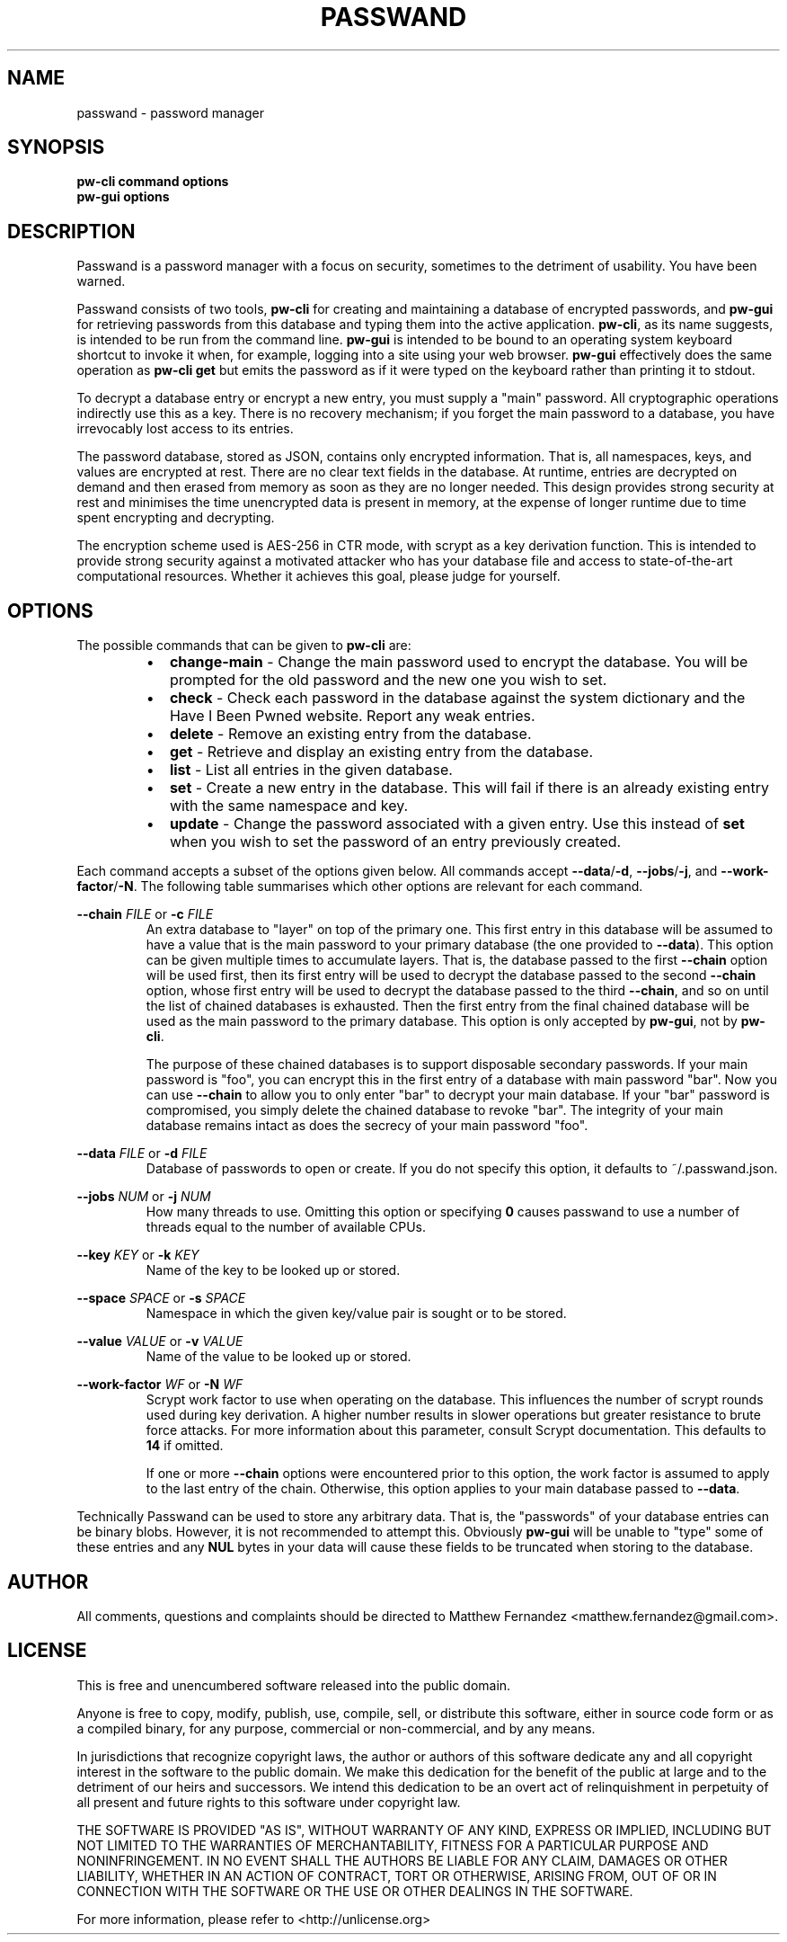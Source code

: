 .TH PASSWAND 1
.SH NAME
passwand \- password manager
.SH SYNOPSIS
.B \fBpw-cli\fR \fBcommand\fR \fBoptions\fR
.br
.B \fBpw-gui\fR \fBoptions\fR
.SH DESCRIPTION
Passwand is a password manager with a focus on security, sometimes to the
detriment of usability. You have been warned.
.PP
Passwand consists of two tools, \fBpw-cli\fR for creating and maintaining a
database of encrypted passwords, and \fBpw-gui\fR for retrieving passwords from
this database and typing them into the active application. \fBpw-cli\fR, as its
name suggests, is intended to be run from the command line. \fBpw-gui\fR is
intended to be bound to an operating system keyboard shortcut to invoke it when,
for example, logging into a site using your web browser. \fBpw-gui\fR
effectively does the same operation as \fBpw-cli get\fR but emits the password
as if it were typed on the keyboard rather than printing it to stdout.
.PP
To decrypt a database entry or encrypt a new entry, you must supply a "main"
password. All cryptographic operations indirectly use this as a key. There is no
recovery mechanism; if you forget the main password to a database, you have
irrevocably lost access to its entries.
.PP
The password database, stored as JSON, contains only encrypted information. That
is, all namespaces, keys, and values are encrypted at rest. There are no clear
text fields in the database. At runtime, entries are decrypted on demand and
then erased from memory as soon as they are no longer needed. This design
provides strong security at rest and minimises the time unencrypted data is
present in memory, at the expense of longer runtime due to time spent encrypting
and decrypting.
.PP
The encryption scheme used is AES-256 in CTR mode, with scrypt as a key
derivation function. This is intended to provide strong security against a
motivated attacker who has your database file and access to state-of-the-art
computational resources. Whether it achieves this goal, please judge for
yourself.
.SH OPTIONS
The possible commands that can be given to \fBpw-cli\fR are:
.RS
.IP \[bu] 2
\fBchange-main\fR - Change the main password used to encrypt the database. You
will be prompted for the old password and the new one you wish to set.
.IP \[bu]
\fBcheck\fR - Check each password in the database against the system dictionary
and the Have I Been Pwned website. Report any weak entries.
.IP \[bu]
\fBdelete\fR - Remove an existing entry from the database.
.IP \[bu]
\fBget\fR - Retrieve and display an existing entry from the database.
.IP \[bu]
\fBlist\fR - List all entries in the given database.
.IP \[bu]
\fBset\fR - Create a new entry in the database. This will fail if there is an
already existing entry with the same namespace and key.
.IP \[bu]
\fBupdate\fR - Change the password associated with a given entry. Use this
instead of \fBset\fR when you wish to set the password of an entry previously
created.
.RE
.PP
Each command accepts a subset of the options given below. All commands accept
\fB--data\fR/\fB-d\fR, \fB--jobs\fR/\fB-j\fR, and \fB--work-factor\fR/\fB-N\fR.
The following table summarises which other options are relevant for each
command.
.PP
.TS
allbox center; l || c c c c .
command	space	key	value	chain
=
\fBpw-cli change-main\fR	disallowed	disallowed	disallowed	disallowed
\fBpw-cli check\fR	optional	optional	disallowed	disallowed
\fBpw-cli delete\fR	required	required	disallowed	disallowed
\fBpw-cli get\fR	required	required	disallowed	disallowed
\fBpw-cli list\fR	disallowed	disallowed	disallowed	disallowed
\fBpw-cli set\fR	required	required	required	disallowed
\fBps-cli update\fR	required	required	required	disallowed
\fBpw-gui\fR	optional	optional	disallowed	optional
.TE
.PP
\fB--chain\fR \fIFILE\fR or \fB-c\fR \fIFILE\fR
.RS
An extra database to "layer" on top of the primary one. This first entry in this
database will be assumed to have a value that is the main password to your
primary database (the one provided to \fB--data\fR). This option can be given
multiple times to accumulate layers. That is, the database passed to the first
\fB--chain\fR option will be used first, then its first entry will be used to
decrypt the database passed to the second \fB--chain\fR option, whose first
entry will be used to decrypt the database passed to the third \fB--chain\fR,
and so on until the list of chained databases is exhausted. Then the first entry
from the final chained database will be used as the main password to the primary
database. This option is only accepted by \fBpw-gui\fR, not by \fBpw-cli\fR.
.PP
The purpose of these chained databases is to support disposable secondary
passwords. If your main password is "foo", you can encrypt this in the first
entry of a database with main password "bar". Now you can use \fB--chain\fR to
allow you to only enter "bar" to decrypt your main database. If your "bar"
password is compromised, you simply delete the chained database to revoke "bar".
The integrity of your main database remains intact as does the secrecy of your
main password "foo".
.RE
.PP
\fB--data\fR \fIFILE\fR or \fB-d\fR \fIFILE\fR
.RS
Database of passwords to open or create. If you do not specify this option, it
defaults to ~/.passwand.json.
.RE
.PP
\fB--jobs\fR \fINUM\fR or \fB-j\fR \fINUM\fR
.RS
How many threads to use. Omitting this option or specifying \fB0\fR causes
passwand to use a number of threads equal to the number of available CPUs.
.RE
.PP
\fB--key\fR \fIKEY\fR or \fB-k\fR \fIKEY\fR
.RS
Name of the key to be looked up or stored.
.RE
.PP
\fB--space\fR \fISPACE\fR or \fB-s\fR \fISPACE\fR
.RS
Namespace in which the given key/value pair is sought or to be stored.
.RE
.PP
\fB--value\fR \fIVALUE\fR or \fB-v\fR \fIVALUE\fR
.RS
Name of the value to be looked up or stored.
.RE
.PP
\fB--work-factor\fR \fIWF\fR or \fB-N\fR \fIWF\fR
.RS
Scrypt work factor to use when operating on the database. This influences the
number of scrypt rounds used during key derivation. A higher number results in
slower operations but greater resistance to brute force attacks. For more
information about this parameter, consult Scrypt documentation. This defaults to
\fB14\fR if omitted.
.PP
If one or more \fB--chain\fR options were encountered prior to this option, the
work factor is assumed to apply to the last entry of the chain. Otherwise, this
option applies to your main database passed to \fB--data\fR.
.RE
.PP
Technically Passwand can be used to store any arbitrary data. That is, the
"passwords" of your database entries can be binary blobs. However, it is not
recommended to attempt this. Obviously \fBpw-gui\fR will be unable to "type"
some of these entries and any \fBNUL\fR bytes in your data will cause these
fields to be truncated when storing to the database.
.SH AUTHOR
All comments, questions and complaints should be directed to Matthew Fernandez
<matthew.fernandez@gmail.com>.
.SH LICENSE
This is free and unencumbered software released into the public domain.

Anyone is free to copy, modify, publish, use, compile, sell, or
distribute this software, either in source code form or as a compiled
binary, for any purpose, commercial or non-commercial, and by any
means.

In jurisdictions that recognize copyright laws, the author or authors
of this software dedicate any and all copyright interest in the
software to the public domain. We make this dedication for the benefit
of the public at large and to the detriment of our heirs and
successors. We intend this dedication to be an overt act of
relinquishment in perpetuity of all present and future rights to this
software under copyright law.

THE SOFTWARE IS PROVIDED "AS IS", WITHOUT WARRANTY OF ANY KIND,
EXPRESS OR IMPLIED, INCLUDING BUT NOT LIMITED TO THE WARRANTIES OF
MERCHANTABILITY, FITNESS FOR A PARTICULAR PURPOSE AND NONINFRINGEMENT.
IN NO EVENT SHALL THE AUTHORS BE LIABLE FOR ANY CLAIM, DAMAGES OR
OTHER LIABILITY, WHETHER IN AN ACTION OF CONTRACT, TORT OR OTHERWISE,
ARISING FROM, OUT OF OR IN CONNECTION WITH THE SOFTWARE OR THE USE OR
OTHER DEALINGS IN THE SOFTWARE.

For more information, please refer to <http://unlicense.org>

